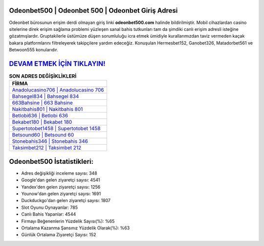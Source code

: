 ﻿Odeonbet500 | Odeonbet 500 | Odeonbet Giriş Adresi
===================================

.. image:: images/odeonbet-giris.jpg
   :width: 600
   
Odeonbet bürosunun erişim derdi olmayan giriş linki **odeonbet500.com** halinde bildirilmiştir. Mobil cihazlardan casino sitelerine direk erişim sağlama problemi yüzleşen sanal bahis tutkunları tam da şimdiki canlı erişim adresli isteğine gözatmışlardır. Gruptakilerle üstümüze düşen sorumluluğu icra etmek ümidiyle kurallarımızdan taviz vermeden kaçak bakara platformlarını filtreleyerek takipçilere yardım edeceğiz. Konuşulan Hermesbet152, Ganobet326, Matadorbet561 ve Betwoon555 konularıdır.

`DEVAM ETMEK İÇİN TIKLAYIN! <https://urlday.cc/git>`_
==============

.. list-table:: **SON ADRES DEĞİŞİKLİKLERİ**
   :widths: 100
   :header-rows: 1

   * - FİRMA
   * - `Anadolucasino706 | Anadolucasino 706 <anadolucasino706-anadolucasino-706-anadolucasino-giris-adresi.html>`_
   * - `Bahsegel834 | Bahsegel 834 <bahsegel834-bahsegel-834-bahsegel-giris-adresi.html>`_
   * - `663Bahsine | 663 Bahsine <663bahsine-663-bahsine-bahsine-giris-adresi.html>`_	 
   * - `Nakitbahis801 | Nakitbahis 801 <nakitbahis801-nakitbahis-801-nakitbahis-giris-adresi.html>`_	 
   * - `Betlobi636 | Betlobi 636 <betlobi636-betlobi-636-betlobi-giris-adresi.html>`_ 
   * - `Bekabet180 | Bekabet 180 <bekabet180-bekabet-180-bekabet-giris-adresi.html>`_
   * - `Supertotobet1458 | Supertotobet 1458 <supertotobet1458-supertotobet-1458-supertotobet-giris-adresi.html>`_	 
   * - `Betsound60 | Betsound 60 <betsound60-betsound-60-betsound-giris-adresi.html>`_
   * - `Stonebahis346 | Stonebahis 346 <stonebahis346-stonebahis-346-stonebahis-giris-adresi.html>`_
   * - `Taksimbet212 | Taksimbet 212 <taksimbet212-taksimbet-212-taksimbet-giris-adresi.html>`_
	 
Odeonbet500 İstatistikleri:
===================================	 
* Adres değişikliği inceleme sayısı: 348
* Google'dan gelen ziyaretçi sayısı: 4541
* Yandex'den gelen ziyaretçi sayısı: 1256
* Younow'dan gelen ziyaretçi sayısı: 1691
* Duckduckgo'dan gelen ziyaretçi sayısı: 1807
* Slot Oyunu Oynayanlar: 785
* Canlı Bahis Yapanlar: 4544
* Firmayı Beğenenlerin Yüzdelik Sayısı(%): %65
* Ortalama Kazanma Şansınız Yüzdelik Olarak(%): %63
* Günlük Ortalama Ziyaretçi Sayısı: 152
